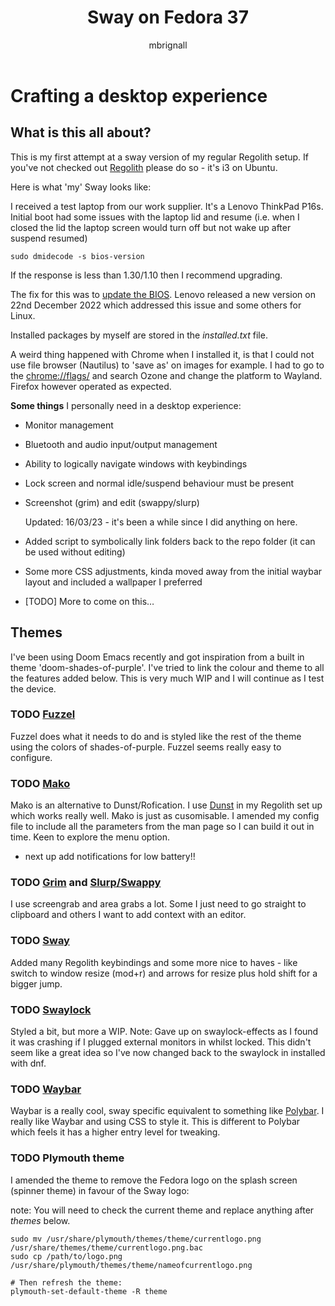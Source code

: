 #+title: Sway on Fedora 37
#+author: mbrignall
#+options:   toc:2

* Crafting a desktop experience

#+ATTR_HTML: :align center
[[./img/logo.png]]

** What is this all about?

This is my first attempt at a sway version of my regular Regolith setup. If you've not checked out [[https://regolith-desktop.com/][Regolith]] please do so - it's i3 on Ubuntu.

Here is what 'my' Sway looks like:

#+ATTR_HTML: :align center :width 300px
[[./img/desktop.png]]

I received a test laptop from our work supplier. It's a Lenovo ThinkPad P16s. Initial boot had some issues with the laptop lid and resume (i.e. when I closed the lid the laptop screen would turn off but not wake up after suspend resumed)

#+begin_src
sudo dmidecode -s bios-version
#+end_src

If the response is less than 1.30/1.10 then I recommend upgrading.

The fix for this was to [[https://pcsupport.lenovo.com/us/en/products/laptops-and-netbooks/thinkpad-p-series-laptops/thinkpad-p16s-gen-1-type-21bt-21bu/21bt/21bt000vuk/pf3z0wnh/downloads/driver-list/component?name=BIOS%2FUEFI][update the BIOS]]. Lenovo released a new version on 22nd December 2022 which addressed this issue and some others for Linux.

Installed packages by myself are stored in the [[installed.txt]] file.

A weird thing happened with Chrome when I installed it, is that I could not use file browser (Nautilus) to 'save as' on images for example. I had to go to the chrome://flags/ and search Ozone and change the platform to Wayland. Firefox however operated as expected.

*Some things* I personally need in a desktop experience:

 - Monitor management
 - Bluetooth and audio input/output management
 - Ability to logically navigate windows with keybindings
 - Lock screen and normal idle/suspend behaviour must be present
 - Screenshot (grim) and edit (swappy/slurp)

   Updated: 16/03/23 - it's been a while since I did anything on here.
 - Added script to symbolically link folders back to the repo folder (it can be used without editing)
 - Some more CSS adjustments, kinda moved away from the initial waybar layout and included a wallpaper I preferred
 - [TODO] More to come on this...


**   Themes

I've been using Doom Emacs recently and got inspiration from a built in theme 'doom-shades-of-purple'. I've tried to link the colour and theme to all the features added below. This is very much WIP and I will continue as I test the device.

*** TODO [[https://codeberg.org/dnkl/fuzzel][Fuzzel]]

#+ATTR_HTML: :align center
[[./img/fuzzel.png]]

Fuzzel does what it needs to do and is styled like the rest of the theme using the colors of shades-of-purple. Fuzzel seems really easy to configure.

*** TODO [[https://github.com/emersion/mako][Mako]]

Mako is an alternative to Dunst/Rofication. I use [[https://github.com/dunst-project/dunst][Dunst]] in my Regolith set up which works really well. Mako is just as cusomisable. I amended my config file to include all the parameters from the man page so I can build it out in time. Keen to explore the menu option.

- next up add notifications for low battery!!

*** TODO [[https://github.com/emersion/grim][Grim]] and [[https://github.com/jtheoof/swappy][Slurp/Swappy]]

I use screengrab and area grabs a lot. Some I just need to go straight to clipboard and others I want to add context with an editor.

*** TODO [[https://swaywm.org/][Sway]]

Added many Regolith keybindings and some more nice to haves - like switch to window resize (mod+r) and arrows for resize plus hold shift for a bigger jump.

*** TODO [[https://github.com/swaywm/swaylock][Swaylock]]

Styled a bit, but more a WIP. Note: Gave up on swaylock-effects as I found it was crashing if I plugged external monitors in whilst locked. This didn't seem like a great idea so I've now changed back to the swaylock in installed with dnf.

*** TODO [[https://github.com/Alexays/Waybar][Waybar]]

#+ATTR_HTML: :align center
[[./img/waybar.png]]

Waybar is a really cool, sway specific equivalent to something like [[https://polybar.github.io/][Polybar]]. I really like Waybar and using CSS to style it. This is different to Polybar which feels it has a higher entry level for tweaking.

*** TODO Plymouth theme

    I amended the theme to remove the Fedora logo on the splash screen (spinner theme) in favour of the Sway logo:

    note: You will need to check the current theme and replace anything after /themes/ below.

    #+begin_src
    sudo mv /usr/share/plymouth/themes/theme/currentlogo.png /usr/share/themes/theme/currentlogo.png.bac
    sudo cp /path/to/logo.png /usr/share/plymouth/themes/theme/nameofcurrentlogo.png

    # Then refresh the theme:
    plymouth-set-default-theme -R theme
    #+end_src
